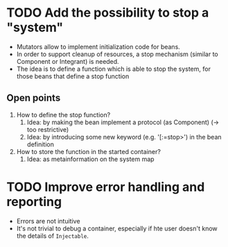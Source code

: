 * TODO Add the possibility to stop a "system"
- Mutators allow to implement initialization code for beans.
- In order to support cleanup of resources, a stop mechanism (similar to
  Component or Integrant) is needed.
- The idea is to define a function which is able to stop the system, for those
  beans that define a stop function
** Open points
1. How to define the stop function?
   1. Idea: by making the bean implement a protocol (as Component) (-> too restrictive)
   2. Idea: by introducing some new keyword (e.g. '[:=stop>') in the bean definition
2. How to store the function in the started container?
   1. Idea: as metainformation on the system map
* TODO Improve error handling and reporting
- Errors are not intuitive
- It's not trivial to debug a container, especially if hte user doesn't know the
  details of ~Injectable~.


